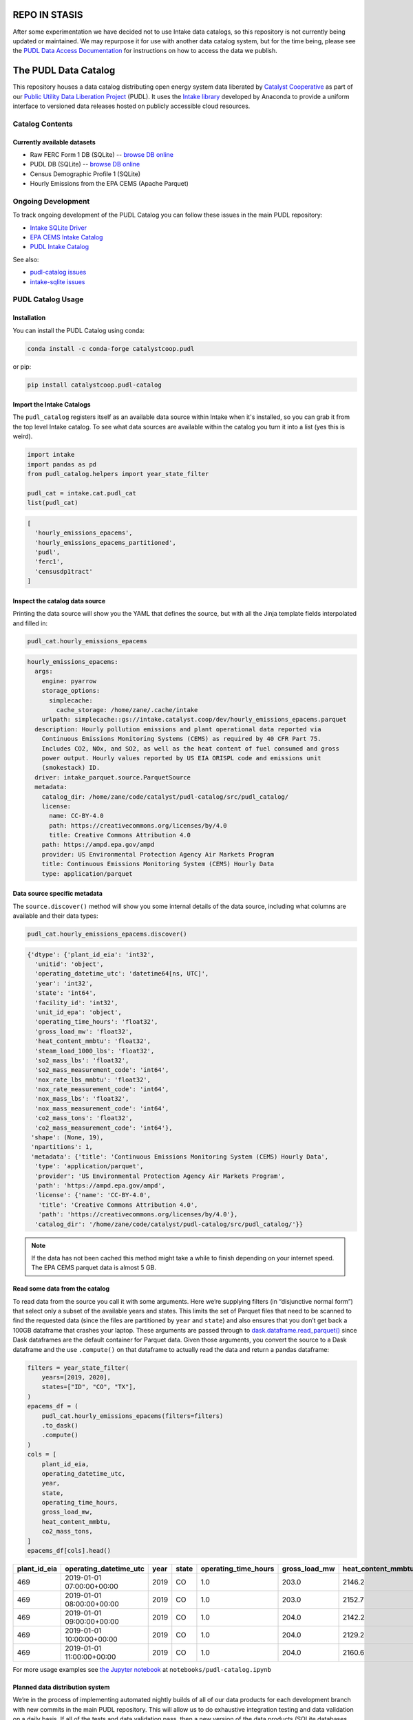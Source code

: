 REPO IN STASIS
========================================================================================
After some experimentation we have decided not to use Intake data catalogs, so this
repository is not currently being updated or maintained. We may repurpose it for use
with another data catalog system, but for the time being, please see the
`PUDL Data Access Documentation <https://catalystcoop-pudl.readthedocs.io/en/nightly/data_access.html>`__
for instructions on how to access the data we publish.

The PUDL Data Catalog
=====================

.. readme-intro

.. image:: https://github.com/catalyst-cooperative/pudl-catalog/workflows/tox-pytest/badge.svg
   :target: https://github.com/catalyst-cooperative/pudl-catalog/actions?query=workflow%3Atox-pytest
   :alt: Tox-PyTest Status

.. image:: https://img.shields.io/codecov/c/github/catalyst-cooperative/pudl-catalog?style=flat&logo=codecov
   :target: https://codecov.io/gh/catalyst-cooperative/pudl-catalog
   :alt: Codecov Test Coverage

.. image:: https://img.shields.io/readthedocs/catalystcoop-pudl-catalog?style=flat&logo=readthedocs
   :target: https://catalystcoop-pudl-catalog.readthedocs.io/en/latest/
   :alt: Read the Docs Build Status

.. image:: https://img.shields.io/pypi/v/catalystcoop.pudl_catalog?style=flat&logo=python
   :target: https://pypi.org/project/catalystcoop.pudl_catalog/
   :alt: PyPI Latest Version

.. image:: https://img.shields.io/conda/vn/conda-forge/catalystcoop.pudl_catalog?style=flat&logo=condaforge
   :target: https://anaconda.org/conda-forge/catalystcoop.pudl_catalog
   :alt: conda-forge Version

.. image:: https://img.shields.io/pypi/pyversions/catalystcoop.pudl_catalog?style=flat&logo=python
   :target: https://pypi.org/project/catalystcoop.pudl_catalog
   :alt: Supported Python Versions

.. image:: https://img.shields.io/badge/code%20style-black-000000.svg
   :target: https://github.com/psf/black
   :alt: Any color you want, so long as it's black.

This repository houses a data catalog distributing open energy system data
liberated by `Catalyst Cooperative <https://catalyst.coop>`__ as part of our
`Public Utility Data Liberation Project
<https://github.com/catalyst-cooperative/pudl>`__ (PUDL). It uses the `Intake
library <https://github.com/intake/intake>`__ developed by Anaconda to provide a
uniform interface to versioned data releases hosted on publicly accessible cloud
resources.

Catalog Contents
----------------

Currently available datasets
~~~~~~~~~~~~~~~~~~~~~~~~~~~~

* Raw FERC Form 1 DB (SQLite) -- `browse DB online <https://data.catalyst.coop/ferc1>`__
* PUDL DB (SQLite) -- `browse DB online <https://data.catalyst.coop/pudl>`__
* Census Demographic Profile 1 (SQLite)
* Hourly Emissions from the EPA CEMS (Apache Parquet)

Ongoing Development
-------------------

To track ongoing development of the PUDL Catalog you can follow these issues
in the main PUDL repository:

* `Intake SQLite Driver <https://github.com/catalyst-cooperative/pudl/issues/1156>`__
* `EPA CEMS Intake Catalog <https://github.com/catalyst-cooperative/pudl/issues/1564>`__
* `PUDL Intake Catalog <https://github.com/catalyst-cooperative/pudl/issues/1179>`__

See also:

* `pudl-catalog issues <https://github.com/catalyst-cooperative/pudl-catalog/issues>`__
* `intake-sqlite issues <https://github.com/catalyst-cooperative/pudl-catalog/issues>`__

PUDL Catalog Usage
------------------

Installation
~~~~~~~~~~~~
You can install the PUDL Catalog using conda:

.. code:: text

   conda install -c conda-forge catalystcoop.pudl

or pip:

.. code:: text

   pip install catalystcoop.pudl-catalog

Import the Intake Catalogs
~~~~~~~~~~~~~~~~~~~~~~~~~~

The ``pudl_catalog`` registers itself as an available data source within Intake when
it's installed, so you can grab it from the top level Intake catalog. To see what data
sources are available within the catalog you turn it into a list (yes this is weird).

.. code:: py

   import intake
   import pandas as pd
   from pudl_catalog.helpers import year_state_filter

   pudl_cat = intake.cat.pudl_cat
   list(pudl_cat)

.. code:: text

  [
    'hourly_emissions_epacems',
    'hourly_emissions_epacems_partitioned',
    'pudl',
    'ferc1',
    'censusdp1tract'
  ]

Inspect the catalog data source
~~~~~~~~~~~~~~~~~~~~~~~~~~~~~~~

Printing the data source will show you the YAML that defines the source,
but with all the Jinja template fields interpolated and filled in:

.. code:: py

   pudl_cat.hourly_emissions_epacems

.. code:: text

   hourly_emissions_epacems:
     args:
       engine: pyarrow
       storage_options:
         simplecache:
           cache_storage: /home/zane/.cache/intake
       urlpath: simplecache::gs://intake.catalyst.coop/dev/hourly_emissions_epacems.parquet
     description: Hourly pollution emissions and plant operational data reported via
       Continuous Emissions Monitoring Systems (CEMS) as required by 40 CFR Part 75.
       Includes CO2, NOx, and SO2, as well as the heat content of fuel consumed and gross
       power output. Hourly values reported by US EIA ORISPL code and emissions unit
       (smokestack) ID.
     driver: intake_parquet.source.ParquetSource
     metadata:
       catalog_dir: /home/zane/code/catalyst/pudl-catalog/src/pudl_catalog/
       license:
         name: CC-BY-4.0
         path: https://creativecommons.org/licenses/by/4.0
         title: Creative Commons Attribution 4.0
       path: https://ampd.epa.gov/ampd
       provider: US Environmental Protection Agency Air Markets Program
       title: Continuous Emissions Monitoring System (CEMS) Hourly Data
       type: application/parquet

Data source specific metadata
~~~~~~~~~~~~~~~~~~~~~~~~~~~~~

The ``source.discover()`` method will show you some internal details of
the data source, including what columns are available and their data
types:

.. code:: py

   pudl_cat.hourly_emissions_epacems.discover()

.. code:: text

   {'dtype': {'plant_id_eia': 'int32',
     'unitid': 'object',
     'operating_datetime_utc': 'datetime64[ns, UTC]',
     'year': 'int32',
     'state': 'int64',
     'facility_id': 'int32',
     'unit_id_epa': 'object',
     'operating_time_hours': 'float32',
     'gross_load_mw': 'float32',
     'heat_content_mmbtu': 'float32',
     'steam_load_1000_lbs': 'float32',
     'so2_mass_lbs': 'float32',
     'so2_mass_measurement_code': 'int64',
     'nox_rate_lbs_mmbtu': 'float32',
     'nox_rate_measurement_code': 'int64',
     'nox_mass_lbs': 'float32',
     'nox_mass_measurement_code': 'int64',
     'co2_mass_tons': 'float32',
     'co2_mass_measurement_code': 'int64'},
    'shape': (None, 19),
    'npartitions': 1,
    'metadata': {'title': 'Continuous Emissions Monitoring System (CEMS) Hourly Data',
     'type': 'application/parquet',
     'provider': 'US Environmental Protection Agency Air Markets Program',
     'path': 'https://ampd.epa.gov/ampd',
     'license': {'name': 'CC-BY-4.0',
      'title': 'Creative Commons Attribution 4.0',
      'path': 'https://creativecommons.org/licenses/by/4.0'},
     'catalog_dir': '/home/zane/code/catalyst/pudl-catalog/src/pudl_catalog/'}}

.. note::

    If the data has not been cached this method might take a while to finish depending
    on your internet speed. The EPA CEMS parquet data is almost 5 GB.

Read some data from the catalog
~~~~~~~~~~~~~~~~~~~~~~~~~~~~~~~

To read data from the source you call it with some arguments. Here we’re
supplying filters (in “disjunctive normal form”) that select only a subset of
the available years and states. This limits the set of Parquet files that need
to be scanned to find the requested data (since the files are partitioned by
``year`` and ``state``) and also ensures that you don’t get back a 100GB
dataframe that crashes your laptop. These arguments are passed through to
`dask.dataframe.read_parquet()
<https://docs.dask.org/en/latest/generated/dask.dataframe.read_parquet.html>`__
since Dask dataframes are the default container for Parquet data. Given those
arguments, you convert the source to a Dask dataframe and the use ``.compute()``
on that dataframe to actually read the data and return a pandas dataframe:

.. code:: py

   filters = year_state_filter(
       years=[2019, 2020],
       states=["ID", "CO", "TX"],
   )
   epacems_df = (
       pudl_cat.hourly_emissions_epacems(filters=filters)
       .to_dask()
       .compute()
   )
   cols = [
       plant_id_eia,
       operating_datetime_utc,
       year,
       state,
       operating_time_hours,
       gross_load_mw,
       heat_content_mmbtu,
       co2_mass_tons,
   ]
   epacems_df[cols].head()

.. csv-table::
   :header: plant_id_eia, operating_datetime_utc, year, state, operating_time_hours, gross_load_mw, heat_content_mmbtu, co2_mass_tons

   469,2019-01-01 07:00:00+00:00,2019,CO,1.0,203.0,2146.2,127.2
   469,2019-01-01 08:00:00+00:00,2019,CO,1.0,203.0,2152.7,127.6
   469,2019-01-01 09:00:00+00:00,2019,CO,1.0,204.0,2142.2,127.0
   469,2019-01-01 10:00:00+00:00,2019,CO,1.0,204.0,2129.2,126.2
   469,2019-01-01 11:00:00+00:00,2019,CO,1.0,204.0,2160.6,128.1

For more usage examples see `the Jupyter notebook <https://github.com/catalyst-cooperative/pudl-catalog/blob/main/notebooks/pudl-catalog.ipynb>`__ at ``notebooks/pudl-catalog.ipynb``


Planned data distribution system
~~~~~~~~~~~~~~~~~~~~~~~~~~~~~~~~

We’re in the process of implementing automated nightly builds of all of our data
products for each development branch with new commits in the main PUDL
repository. This will allow us to do exhaustive integration testing and data
validation on a daily basis. If all of the tests and data validation pass, then
a new version of the data products (SQLite databases and Parquet files) will be
produced, and placed into cloud storage.

These outputs will be made available via a data catalog on a corresponding
branch in this ``pudl-catalog`` repository. Ingeneral only the catalogs and data
resources corresponding to the ``HEAD`` of development and feature branches will
be available. Releases that are tagged on the ``main`` branch will be retained
long term.

The idea is that for any released version of PUDL, you should also be able to
install a corresponding data catalog, and know that the software and the data
are compatible. You can also install just the data catalog with minimal
dependencies, and not need to worry about the PUDL software that produced it at
all, if you simply want to access the DBs or Parquet files directly.

In development, this arrangement will mean that every morning you should have
access to a fully processed set of data products that reflect the branch of code
that you’re working on, rather than the data and code getting progressively
further out of sync as you do development, until you take the time to re-run the
full ETL locally yourself.

Benefits of Intake Catalogs
---------------------------

The Intake docs list a bunch of `potential use cases
<https://intake.readthedocs.io/en/latest/use_cases.html>`__. Here are some
features that we’re excited to take advantage of:

Rich Metadata
~~~~~~~~~~~~~

The Intake catalog provides a human and machine readable container for metadata
describing the underlying data, so that you can understand what the data
contains before downloading all of it. We intend to automate the production of
the catalog using PUDL’s metadata models so it’s always up to date.

Local data caching
~~~~~~~~~~~~~~~~~~

Rather than downloading the same data repeatedly, in many cases it’s possible to
transparently cache the data locally for faster access later. This is especially
useful when you’ve got plenty of disk space and a slower network connection, or
typically only work with a small subset of a much larger dataset.

Manage data like software
~~~~~~~~~~~~~~~~~~~~~~~~~

Intake data catalogs can be packaged and versioned just like Python software
packages, allowing us to manage depedencies between different versions of
software and the data it operates on to ensure they are compatible. It also
allows you to have multiple versions of the same data installed locally, and to
switch between them seamlessly when you change software environments. This is
especially useful when doing a mix of development and analysis, where we need to
work with the newest data (which may not yet be fully integrated) as well as
previously released data and software that’s more stable.

A Uniform API
~~~~~~~~~~~~~

All the data sources of a given type (parquet, SQL) would have the same
interface, reducing the number of things a user needs to remember to access the
data.

Decoupling Data Location and Format
~~~~~~~~~~~~~~~~~~~~~~~~~~~~~~~~~~~

Having users access the data through the catalog rather than directly means that
the underlying storage location and file formats can change over time as needed
without requiring the user to change how they are accessing the data.

Additional Intake Resources
---------------------------

*  `Intake Repo <https://github.com/intake/intake>`__
*  `Intake Docs <https://intake.readthedocs.io/en/latest/start.html>`__
*  `Intake Examples <https://github.com/intake/intake-examples>`__
*  `Intake talk from AnacondaCon
   2019 <https://www.youtube.com/watch?v=oyZJrROQzUs>`__
*  `Intake Parquet Repo <https://github.com/intake/intake-parquet>`__
*  `Intake Parquet
   Docs <https://intake-parquet.readthedocs.io/en/latest/quickstart.html>`__
*  `Intake SQL Repo <https://github.com/intake/intake-sql>`__
*  `Intake SQL Docs <https://intake-sql.readthedocs.io/en/latest/>`__
*  `PUDL intake
   issues <https://github.com/catalyst-cooperative/pudl/issues?q=is%3Aissue+is%3Aopen+label%3Aintake>`__

Other Related Energy & Climate Data Catalogs
--------------------------------------------

`CarbonPlan <https://github.com/carbonplan/data>`__
~~~~~~~~~~~~~~~~~~~~~~~~~~~~~~~~~~~~~~~~~~~~~~~~~~~

CarbonPlan is a non-profit research organization focused on climate and energy
system data analysis. They manage their data inputs and products using Intake,
and the catalogs are public.

`Pangeo Forge <https://pangeo-forge.readthedocs.io/en/latest/>`__
~~~~~~~~~~~~~~~~~~~~~~~~~~~~~~~~~~~~~~~~~~~~~~~~~~~~~~~~~~~~~~~~~

Pangeo Forge is a collaborate project providing analysis read cloud optimzed
(ARCO) scientific datasets, primarily related to the earth sciences, including
climate data. The motiviation and benefits of this approach are described in
this paper: `Pangeo Forge: Crowdsourcing Analysis-Ready, Cloud Optimized Data
Production <https://doi.org/10.3389/fclim.2021.782909>`__

Licensing
---------

Our code, data, and other work are permissively licensed for use by anybody, for
any purpose, so long as you give us credit for the work we've done.

* For software we use `the MIT License <https://opensource.org/licenses/MIT>`__.
* For data, documentation, and other non-software works we use the
  `CC-BY-4.0 <https://creativecommons.org/licenses/by/4.0/>`__ license.

Contact Us
----------

* For general support, questions, or other conversations around the project
  that might be of interest to others, check out the
  `GitHub Discussions <https://github.com/catalyst-cooperative/pudl/discussions>`__
* If you'd like to get occasional updates about our projects
  `sign up for our email list <https://catalyst.coop/updates/>`__.
* Want to schedule a time to chat with us one-on-one? Join us for
  `Office Hours <https://calend.ly/catalyst-cooperative/pudl-office-hours>`__
* Follow us on Twitter: `@CatalystCoop <https://twitter.com/CatalystCoop>`__
* More info on our website: https://catalyst.coop
* For private communication about the project or to hire us to provide customized data
  extraction and analysis, you can email the maintainers:
  `pudl@catalyst.coop <mailto:pudl@catalyst.coop>`__

About Catalyst Cooperative
--------------------------

`Catalyst Cooperative <https://catalyst.coop>`__ is a small group of data
wranglers and policy wonks organized as a worker-owned cooperative consultancy.
Our goal is a more just, livable, and sustainable world. We integrate public
data and perform custom analyses to inform public policy (`Hire us!
<https://catalyst.coop/hire-catalyst>`__). Our focus is primarily on mitigating
climate change and improving electric utility regulation in the United States.

Funding
-------

This work is supported by a generous grant from the `Alfred P. Sloan Foundation
<https://sloan.org/>`__ and their `Energy & Environment Program
<https://sloan.org/programs/research/energy-and-environment>`__

Storage and egress fees for this data are covered by `Amazon Web Services's
Open Data Sponsorship Program <https://aws.amazon.com/opendata/open-data-sponsorship-program/>`__.
